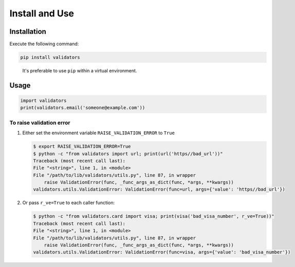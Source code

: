 Install and Use
===============

Installation
------------

Execute the following command:

.. code:: text

   pip install validators

..

   It's preferable to use ``pip`` within a virtual environment.

Usage
-----

.. code:: python

   import validators
   print(validators.email('someone@example.com'))

To raise validation error
~~~~~~~~~~~~~~~~~~~~~~~~~

1. Either set the environment variable ``RAISE_VALIDATION_ERROR`` to
   ``True``

   .. code:: console

      $ export RAISE_VALIDATION_ERROR=True
      $ python -c "from validators import url; print(url('https//bad_url'))"
      Traceback (most recent call last):
      File "<string>", line 1, in <module>
      File "/path/to/lib/validators/utils.py", line 87, in wrapper
          raise ValidationError(func, _func_args_as_dict(func, *args, **kwargs))
      validators.utils.ValidationError: ValidationError(func=url, args={'value': 'https//bad_url'})

2. Or pass ``r_ve=True`` to each caller function:

   .. code:: console

      $ python -c "from validators.card import visa; print(visa('bad_visa_number', r_ve=True))"
      Traceback (most recent call last):
      File "<string>", line 1, in <module>
      File "/path/to/lib/validators/utils.py", line 87, in wrapper
          raise ValidationError(func, _func_args_as_dict(func, *args, **kwargs))
      validators.utils.ValidationError: ValidationError(func=visa, args={'value': 'bad_visa_number'})

